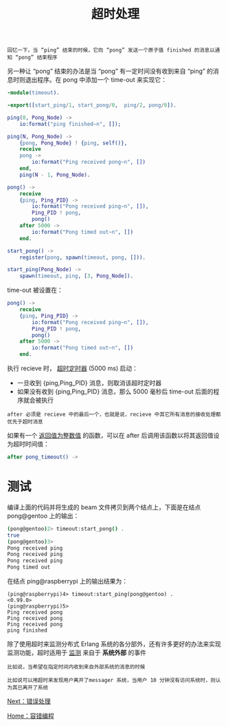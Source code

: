 #+TITLE: 超时处理
#+HTML_HEAD: <link rel="stylesheet" type="text/css" href="../css/main.css" />
#+HTML_LINK_UP: fault-tolerance.html   
#+HTML_LINK_HOME: fault-tolerance.html
#+OPTIONS: num:nil timestamp:nil ^:nil

#+begin_example
  回忆一下，当 “ping” 结束的时候，它向 “pong” 发送一个原子值 finished 的消息以通知 “pong” 结束程序
#+end_example

另一种让 “pong” 结束的办法是当 “pong” 有一定时间没有收到来自 “ping” 的消息时则退出程序。在 pong 中添加一个 time-out 来实现它：

#+begin_src erlang 
  -module(timeout).

  -export([start_ping/1, start_pong/0,  ping/2, pong/0]).

  ping(0, Pong_Node) ->
      io:format("ping finished~n", []);

  ping(N, Pong_Node) ->
      {pong, Pong_Node} ! {ping, self()},
      receive
	  pong ->
	      io:format("Ping received pong~n", [])
      end,
      ping(N - 1, Pong_Node).

  pong() ->
      receive
	  {ping, Ping_PID} ->
	      io:format("Pong received ping~n", []),
	      Ping_PID ! pong,
	      pong()
      after 5000 ->
	      io:format("Pong timed out~n", [])
      end.

  start_pong() ->
      register(pong, spawn(timeout, pong, [])).

  start_ping(Pong_Node) ->
      spawn(timeout, ping, [3, Pong_Node]).
#+end_src

time-out 被设置在：

#+begin_src erlang 
  pong() ->
      receive
	  {ping, Ping_PID} ->
	      io:format("Pong received ping~n", []),
	      Ping_PID ! pong,
	      pong()
      after 5000 ->
	      io:format("Pong timed out~n", [])
      end.
#+end_src

执行 recieve 时， _超时定时器_ (5000 ms) 启动：
+ 一旦收到 {ping,Ping_PID} 消息，则取消该超时定时器
+ 如果没有收到 {ping,Ping_PID} 消息，那么 5000 毫秒后 time-out 后面的程序就会被执行

#+begin_example
after 必须是 recieve 中的最后一个，也就是说，recieve 中其它所有消息的接收处理都优先于超时消息
#+end_example

如果有一个 _返回值为整数值_ 的函数，可以在 after 后调用该函数以将其返回值设为超时时间值： 

#+begin_src erlang 
  after pong_timeout() ->
#+end_src

* 测试
  编译上面的代码并将生成的 beam 文件拷贝到两个结点上，下面是在结点 pong@gentoo 上的输出：

  #+begin_src sh 
  (pong@gentoo)2> timeout:start_pong() . 
  true
  (pong@gentoo)3> 
  Pong received ping
  Pong received ping
  Pong received ping
  Pong timed out  
  #+end_src

  在结点 ping@raspberrypi 上的输出结果为：

  #+begin_example
    (ping@raspberrypi)4> timeout:start_ping(pong@gentoo) .
    <0.99.0>
    (ping@raspberrypi)5>
    Ping received pong
    Ping received pong
    Ping received pong
    ping finished
  #+end_example

  除了使用超时来监测分布式 Erlang 系统的各分部外，还有许多更好的办法来实现监测功能，超时适用于 _监测_ 来自于 *系统外部* 的事件

  #+begin_example
    比如说，当希望在指定时间内收到来自外部系统的消息的时候

    比如说可以用超时来发现用户离开了messager 系统，当用户 10 分钟没有访问系统时，则认为其已离开了系统
  #+end_example

  [[file:error-handle.org][Next：错误处理]]

  [[file:fault-tolerance.org][Home：容错编程]]
